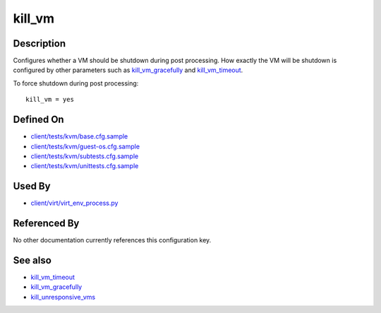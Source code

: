
kill\_vm
========

Description
-----------

Configures whether a VM should be shutdown during post processing. How
exactly the VM will be shutdown is configured by other parameters such
as `kill\_vm\_gracefully <kill_vm_gracefully>`_ and
`kill\_vm\_timeout <kill_vm_timeout>`_.

To force shutdown during post processing:

::

    kill_vm = yes

Defined On
----------

-  `client/tests/kvm/base.cfg.sample <https://github.com/autotest/autotest/blob/master/client/tests/kvm/base.cfg.sample>`_
-  `client/tests/kvm/guest-os.cfg.sample <https://github.com/autotest/autotest/blob/master/client/tests/kvm/guest-os.cfg.sample>`_
-  `client/tests/kvm/subtests.cfg.sample <https://github.com/autotest/autotest/blob/master/client/tests/kvm/subtests.cfg.sample>`_
-  `client/tests/kvm/unittests.cfg.sample <https://github.com/autotest/autotest/blob/master/client/tests/kvm/unittests.cfg.sample>`_

Used By
-------

-  `client/virt/virt\_env\_process.py <https://github.com/autotest/autotest/blob/master/client/virt/virt_env_process.py>`_

Referenced By
-------------

No other documentation currently references this configuration key.

See also
--------

-  `kill\_vm\_timeout <kill_vm_timeout>`_
-  `kill\_vm\_gracefully <kill_vm_gracefully>`_
-  `kill\_unresponsive\_vms <kill_unresponsive_vms>`_

